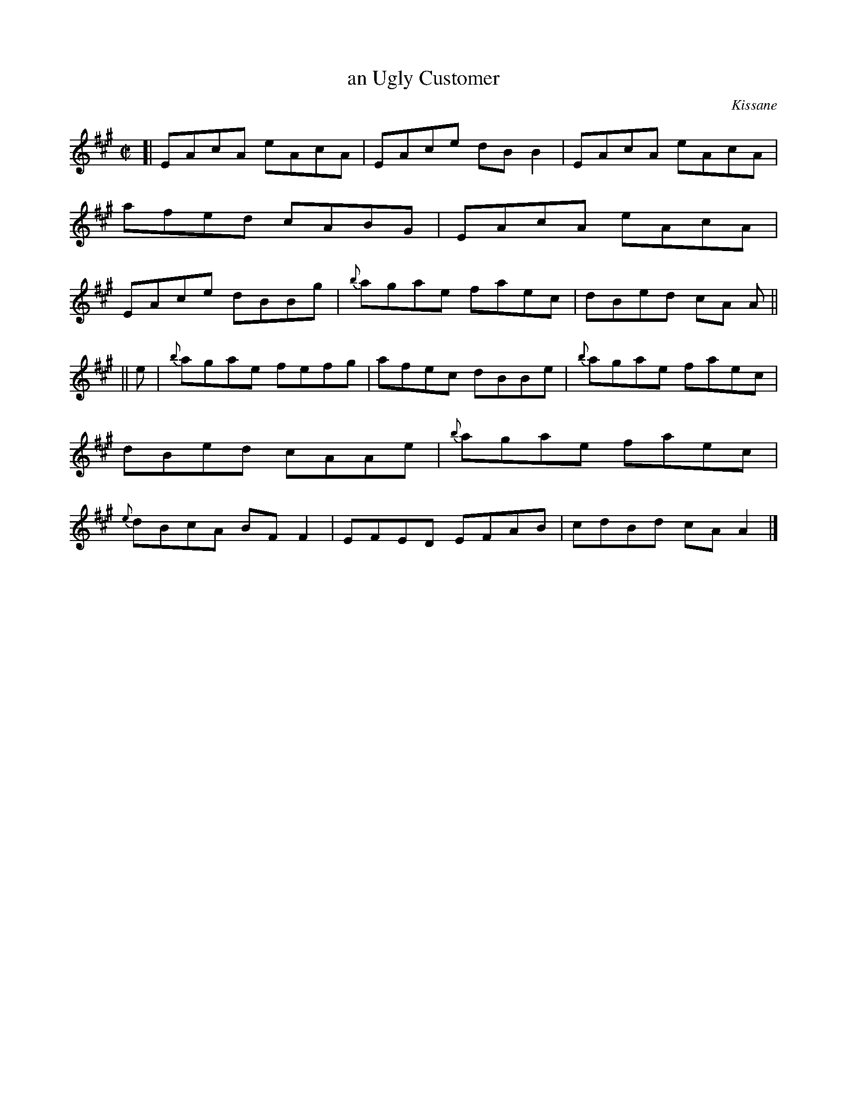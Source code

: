 X: 1373
T: an Ugly Customer
R: reel
O: Kissane
B: O'Neill's 1850 #1373
Z: Trish O'Neil
M: C|
L: 1/8
K: A
[|\
EAcA eAcA | EAce dBB2 | EAcA eAcA | afed cABG |\
EAcA eAcA | EAce dBBg | {b}agae faec | dBed cA A ||
|| e |\
{b}agae fefg | afec dBBe | {b}agae faec | dBed cAAe |\
{b}agae faec | {e}dBcA BFF2 | EFED EFAB | cdBd cAA2 |]
